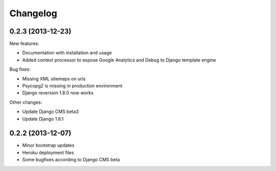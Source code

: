 =========
Changelog
=========

0.2.3 (2013-12-23)
------------------

New features:

* Documentation with installation and usage
* Added context processor to expose Google Analytics and Debug to Django template engine

Bug fixes:

* Missing XML sitemaps on urls
* Psycopg2 is missing in production environment
* Django reversion 1.8.0 now works

Other changes:

* Update Django CMS beta3
* Update Django 1.6.1

0.2.2 (2013-12-07)
------------------

* Minor bootstrap updates
* Heroku deployment files
* Some bugfixes according to Django CMS beta
